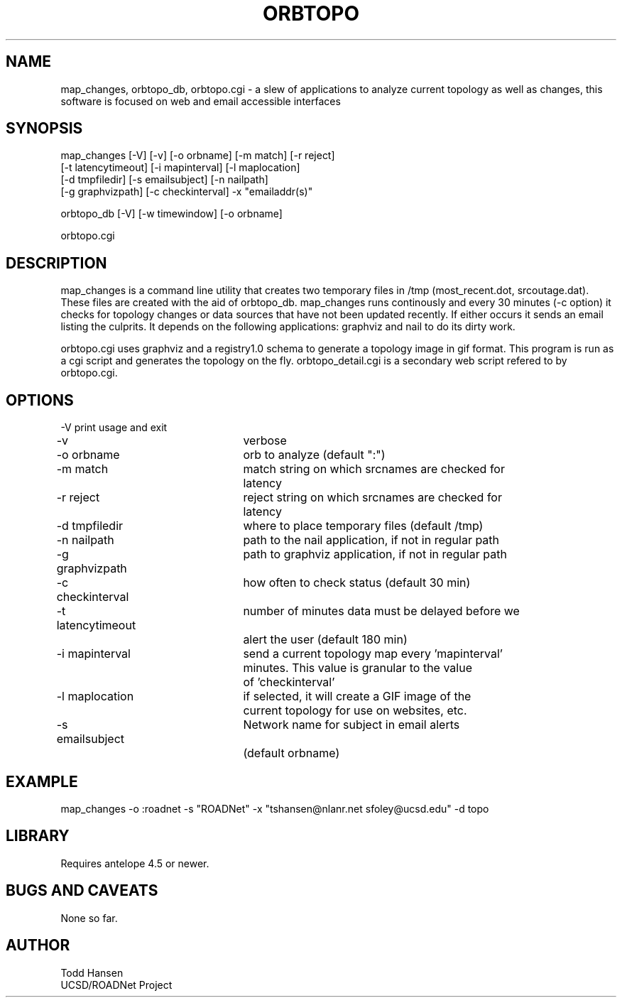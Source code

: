 .TH ORBTOPO 1 "$Date: 2004/08/16 22:23:12 $"
.SH NAME
map_changes, orbtopo_db, orbtopo.cgi \- a slew of
applications to analyze current topology as well as changes,
this software is focused on web and email accessible interfaces
.SH SYNOPSIS
.nf
map_changes [-V] [-v] [-o orbname] [-m match] [-r reject]
    [-t latencytimeout] [-i mapinterval] [-l maplocation]
    [-d tmpfiledir] [-s emailsubject] [-n nailpath]
    [-g graphvizpath] [-c checkinterval] -x "emailaddr(s)"

orbtopo_db [-V] [-w timewindow] [-o orbname]

orbtopo.cgi
.fi
.SH DESCRIPTION
map_changes is a command line utility that creates two temporary
files in /tmp (most_recent.dot, srcoutage.dat). 
These files are created with the aid of orbtopo_db. map_changes
runs continously and every 30 minutes (-c option) it checks for topology
changes or data sources that have not been updated recently.  If either
occurs it sends an email listing the culprits.  It depends on the following
applications:  graphviz and nail to do its dirty work.

orbtopo.cgi uses graphviz and a registry1.0 schema to generate a
topology image in gif format.  This program is run as a cgi script and
generates the topology on the fly. orbtopo_detail.cgi is a secondary web
script refered to by orbtopo.cgi.
.SH OPTIONS
.nf
-V				print usage and exit
-v				verbose
-o orbname		orb to analyze (default ":")
-m match			match string on which srcnames are checked for 
				latency
-r reject			reject string on which srcnames are checked for
				latency
-d tmpfiledir		where to place temporary files (default /tmp)
-n nailpath		path to the nail application, if not in regular path
-g graphvizpath	path to graphviz application, if not in regular path
-c checkinterval	how often to check status (default 30 min)

-t latencytimeout	number of minutes data must be delayed before we
				alert the user (default 180 min)

-i mapinterval		send a current topology map every 'mapinterval'
				minutes. This value is granular to the value
				of 'checkinterval'

-l maplocation		if selected, it will create a GIF image of the
				current topology for use on websites, etc.

-s emailsubject	Network name for subject in email alerts 
				(default orbname)

.fi
.SH EXAMPLE
.nf
map_changes -o :roadnet -s "ROADNet" -x "tshansen@nlanr.net sfoley@ucsd.edu" -d topo
.fi
.SH LIBRARY
Requires antelope 4.5 or newer.
.SH "BUGS AND CAVEATS"
None so far.
.SH AUTHOR
.nf
Todd Hansen
UCSD/ROADNet Project
.fi
